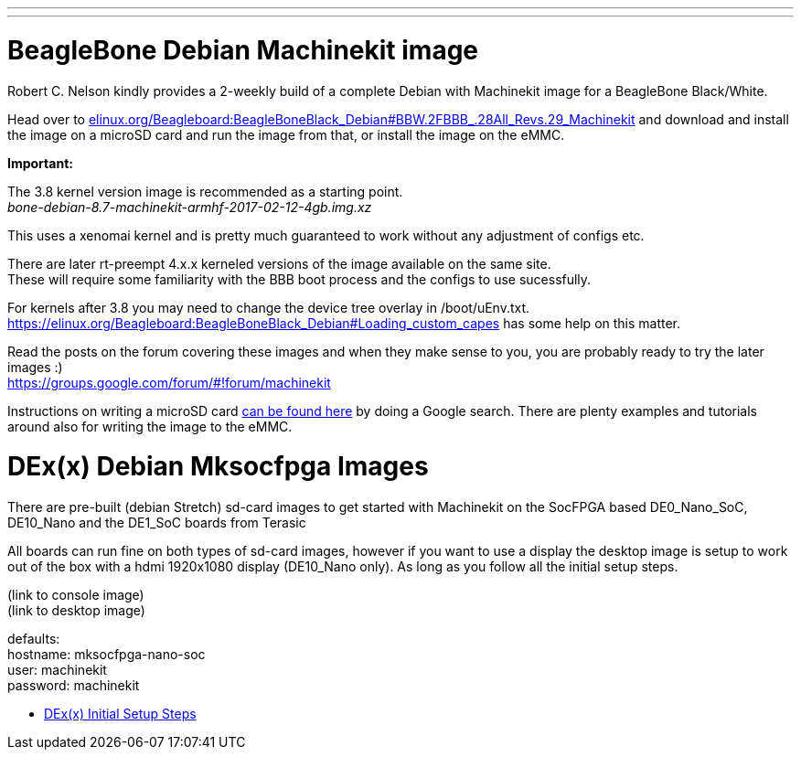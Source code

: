 ---
---

:skip-front-matter:

= BeagleBone Debian Machinekit image

Robert C. Nelson kindly provides a 2-weekly build of a complete Debian with
Machinekit image for a BeagleBone Black/White.


Head over to link:http://elinux.org/Beagleboard:BeagleBoneBlack_Debian#BBW.2FBBB_.28All_Revs.29_Machinekit[elinux.org/Beagleboard:BeagleBoneBlack_Debian#BBW.2FBBB_.28All_Revs.29_Machinekit]
and download and install the image on a microSD card and run the image from that, or install the image on the eMMC.

**Important:**

The 3.8 kernel version image is recommended as a starting point. +
_bone-debian-8.7-machinekit-armhf-2017-02-12-4gb.img.xz_

This uses a xenomai kernel and is pretty much guaranteed to work without any adjustment of configs etc.

There are later rt-preempt 4.x.x kerneled versions of the image available on the same site. +
These will require some familiarity with the BBB boot process and the configs to use sucessfully.

For kernels after 3.8 you may need to change the device tree overlay in /boot/uEnv.txt. +
https://elinux.org/Beagleboard:BeagleBoneBlack_Debian#Loading_custom_capes has some help on this matter.

Read the posts on the forum covering these images and when they make sense to you, you are probably ready to try the later images :) +
https://groups.google.com/forum/#!forum/machinekit

Instructions on writing a microSD card link:https://encrypted.google.com/search?q=beaglebone+black+flashing+SD+card[can be found here] by doing a Google search. There are plenty examples and tutorials
around also for writing the image to the eMMC.

= DEx(x) Debian Mksocfpga Images

There are pre-built (debian Stretch) sd-card images to get started with Machinekit on the
SocFPGA based DE0_Nano_SoC, DE10_Nano and the DE1_SoC boards from Terasic

All boards can run fine on both types of sd-card images, however if you want to use a display
the desktop image is setup to work out of the box with a hdmi 1920x1080 display (DE10_Nano only).
As long as you follow all the initial setup steps.

(link to console image) +
(link to desktop image) +

defaults: +
hostname:   mksocfpga-nano-soc +
user:       machinekit +
password:   machinekit +

- link:/docs/getting-started/u-boot-mksocfpga-altera-initial[DEx(x) Initial Setup Steps]
